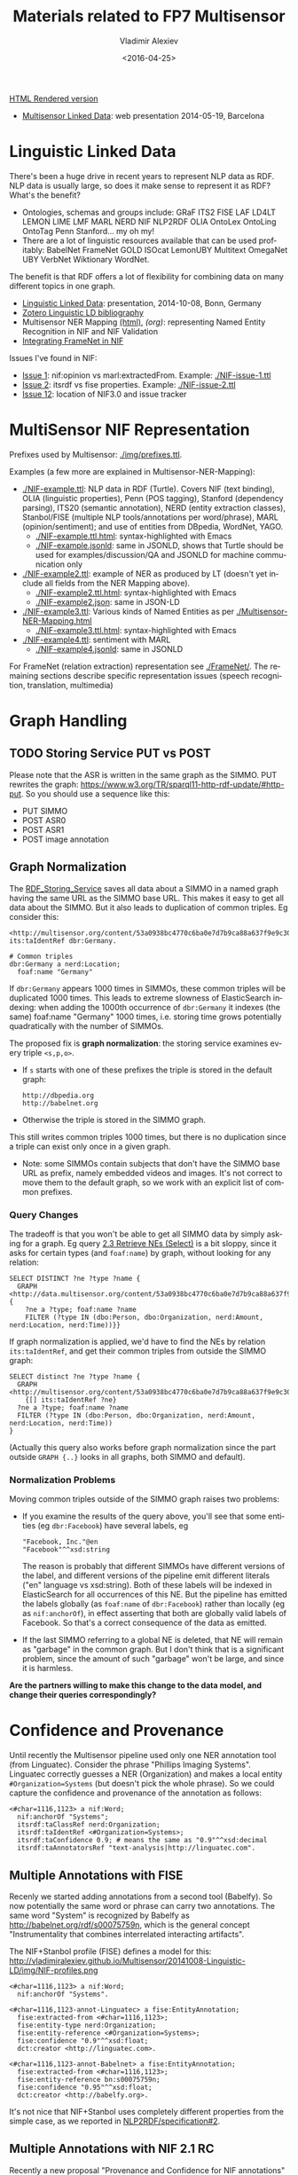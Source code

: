 #+TITLE: Materials related to FP7 Multisensor
#+DATE: <2016-04-25>
#+AUTHOR: Vladimir Alexiev
#+EMAIL: vladimir.alexiev@ontotext.com
#+OPTIONS: ':nil *:t -:t ::t <:t H:5 \n:nil ^:{} arch:headline author:t c:nil
#+OPTIONS: creator:comment d:(not "LOGBOOK") date:t e:t email:nil f:t inline:t num:t
#+OPTIONS: p:nil pri:nil stat:t tags:t tasks:t tex:t timestamp:t toc:t todo:t |:t
#+CREATOR: Emacs 25.0.50.1 (Org mode 8.2.10)
#+DESCRIPTION:
#+EXCLUDE_TAGS: noexport
#+KEYWORDS:
#+LANGUAGE: en
#+SELECT_TAGS: export

[[http://VladimirAlexiev.github.io/Multisensor/index.html][HTML Rendered version]]

- [[./20140519-Multisensor-LD/Multisensor-LD.html][Multisensor Linked Data]]: web presentation 2014-05-19, Barcelona

* Linguistic Linked Data
There's been a huge drive in recent years to represent NLP data as RDF. NLP data is usually large, so does it make sense to represent it as RDF? What's the benefit?
- Ontologies, schemas and groups include: GRaF ITS2 FISE LAF LD4LT LEMON LIME LMF MARL NERD NIF NLP2RDF OLIA OntoLex OntoLing OntoTag Penn Stanford... my oh my!
- There are a lot of linguistic resources available that can be used profitably: BabelNet FrameNet GOLD ISOcat LemonUBY Multitext OmegaNet UBY VerbNet Wiktionary WordNet.
The benefit is that RDF offers a lot of flexibility for combining data on many different topics in one graph.
- [[./20141008-Linguistic-LD/][Linguistic Linked Data]]:  presentation, 2014-10-08, Bonn, Germany
- [[https://www.zotero.org/groups/linguistic_ld/items][Zotero Linguistic LD bibliography]]
- Multisensor NER Mapping [[./Multisensor-NER-Mapping.html][(html)]], [[Multisensor-NER-Mapping.org][(org)]]: representing Named Entity Recognition in NIF and NIF Validation
- [[./FrameNet][Integrating FrameNet in NIF]]

Issues I've found in NIF:
- [[https://github.com/NLP2RDF/specification/issues/1][Issue 1]]: nif:opinion vs marl:extractedFrom. Example: [[./NIF-issue-1.ttl]]
- [[https://github.com/NLP2RDF/specification/issues/2][Issue 2]]: itsrdf vs fise properties. Example: [[./NIF-issue-2.ttl]]
- [[https://github.com/NLP2RDF/ontologies/issues/12][Issue 12]]: location of NIF3.0 and issue tracker

* MultiSensor NIF Representation
Prefixes used by Multisensor: [[./img/prefixes.ttl]].

Examples (a few more are explained in Multisensor-NER-Mapping):
- [[./NIF-example.ttl]]: NLP data in RDF (Turtle). Covers NIF (text binding), OLIA (linguistic properties), Penn (POS tagging), Stanford (dependency parsing), ITS20 (semantic annotation), NERD (entity extraction classes), Stanbol/FISE (multiple NLP tools/annotations per word/phrase), MARL (opinion/sentiment); and use of entities from DBpedia, WordNet, YAGO.
  - [[./NIF-example.ttl.html]]: syntax-highlighted with Emacs
  - [[./NIF-example.jsonld]]: same in JSONLD, shows that Turtle should be used for examples/discussion/QA and JSONLD for machine communication only
- [[./NIF-example2.ttl]]: example of NER as produced by LT (doesn't yet include all fields from the NER Mapping above).
  - [[./NIF-example2.ttl.html]]: syntax-highlighted with Emacs
  - [[./NIF-example2.json]]: same in JSON-LD
- [[./NIF-example3.ttl]]: Various kinds of Named Entities as per [[./Multisensor-NER-Mapping.html]]
  - [[./NIF-example3.ttl.html]]: syntax-highlighted with Emacs
- [[./NIF-example4.ttl]]: sentiment with MARL
  - [[./NIF-example4.jsonld]]: same in JSONLD

For FrameNet (relation extraction) representation see [[./FrameNet/]].
The remaining sections describe specific representation issues (speech recognition, translation, multimedia)

* Graph Handling
** TODO Storing Service PUT vs POST
Please note that the ASR is written in the same graph as the SIMMO. 
PUT rewrites the graph: https://www.w3.org/TR/sparql11-http-rdf-update/#http-put.
So you should use a sequence like this:
- PUT SIMMO
- POST ASR0
- POST ASR1
- POST image annotation

** Graph Normalization
The [[http://mklab2.iti.gr/multisensor/index.php/RDF_Storing_Service][RDF_Storing_Service]] saves all data about a SIMMO in a named graph having the same URL as the SIMMO base URL.
This makes it easy to get all data about the SIMMO.
But it also leads to duplication of common triples. Eg consider this:
#+BEGIN_SRC Turtle
<http://multisensor.org/content/53a0938bc4770c6ba0e7d7b9ca88a637f9e9c30488#char=100,107> its:taIdentRef dbr:Germany.

# Common triples
dbr:Germany a nerd:Location;
  foaf:name "Germany"
#+END_SRC
If ~dbr:Germany~ appears 1000 times in SIMMOs, these common triples will be duplicated 1000 times.
This leads to extreme slowness of ElasticSearch indexing:
when adding the 1000th occurrence of ~dbr:Germany~ it indexes (the same) foaf:name "Germany" 1000 times,
i.e. storing time grows potentially quadratically with the number of SIMMOs.

The proposed fix is *graph normalization*: the storing service examines every triple ~<s,p,o>~.
- If ~s~ starts with one of these prefixes the triple is stored in the default graph:
  : http://dbpedia.org
  : http://babelnet.org
- Otherwise the triple is stored in the SIMMO graph.
This still writes common triples 1000 times,
but there is no duplication since a triple can exist only once in a given graph.
- Note: some SIMMOs contain subjects that don't have the SIMMO base URL as prefix,
  namely embedded videos and images.
  It's not correct to move them to the default graph, so we work with an explicit list of common prefixes.

*** Query Changes
The tradeoff is that you won't be able to get all SIMMO data by simply asking for a graph.
Eg query [[https://docs.google.com/document/d/1FfkiiTYvrLzHJ5P5j34NRVGPbXml0ndpNtiNbH2osRw/edit#heading%3Dh.ngkjkg5b5zze][2.3 Retrieve NEs (Select)]] is a bit sloppy, since it asks for certain types (and ~foaf:name~) by graph, without looking for any relation:
#+BEGIN_SRC sparql
SELECT DISTINCT ?ne ?type ?name {
  GRAPH <http://data.multisensor.org/content/53a0938bc4770c6ba0e7d7b9ca88a637f9e9c30488> {
    ?ne a ?type; foaf:name ?name
    FILTER (?type IN (dbo:Person, dbo:Organization, nerd:Amount, nerd:Location, nerd:Time))}}
#+END_SRC

If graph normalization is applied, we'd have to find the NEs by relation ~its:taIdentRef~,
and get their common triples from outside the SIMMO graph:
#+BEGIN_SRC sparql
SELECT distinct ?ne ?type ?name {
  GRAPH <http://multisensor.org/content/53a0938bc4770c6ba0e7d7b9ca88a637f9e9c30488>
    {[] its:taIdentRef ?ne}
  ?ne a ?type; foaf:name ?name
  FILTER (?type IN (dbo:Person, dbo:Organization, nerd:Amount, nerd:Location, nerd:Time))
}
#+END_SRC
(Actually this query also works before graph normalization since the part outside ~GRAPH {..}~ looks in all graphs, both SIMMO and default).

*** Normalization Problems
Moving common triples outside of the SIMMO graph raises two problems:
- If you examine the results of the query above, you'll see that some entities (eg ~dbr:Facebook~) have several labels, eg
  : "Facebook, Inc."@en
  : "Facebook"^^xsd:string
  The reason is probably that different SIMMOs have different versions of the label, and different versions of the pipeline emit different literals ("en" language vs xsd:string).
  Both of these labels will be indexed in ElasticSearch for all occurrences of this NE.
  But the pipeline has emitted the labels globally (as ~foaf:name~ of ~dbr:Facebook~) rather than locally (eg as ~nif:anchorOf~),
  in effect asserting that both are globally valid labels of Facebook.
  So that's a correct consequence of the data as emitted.
- If the last SIMMO referring to a global NE is deleted, that NE will remain as "garbage" in the common graph.
  But I don't think that is a significant problem, since the amount of such "garbage" won't be large, and since it is harmless.

*Are the partners willing to make this change to the data model, and change their queries correspondingly?*

* Confidence and Provenance
Until recently the Multisensor pipeline used only one NER annotation tool (from Linguatec).
Consider the phrase "Phillips Imaging Systems". Linguatec correctly guesses a NER (Organization) and makes a local entity ~#Organization=Systems~ (but doesn't pick the whole phrase).
So we could capture the confidence and provenance of the annotation as follows:
#+BEGIN_SRC Turtle
<#char=1116,1123> a nif:Word;
  nif:anchorOf "Systems";
  itsrdf:taClassRef nerd:Organization;
  itsrdf:taIdentRef <#Organization=Systems>;
  itsrdf:taConfidence 0.9; # means the same as "0.9"^^xsd:decimal
  itsrdf:taAnnotatorsRef "text-analysis|http://linguatec.com".
#+END_SRC

** Multiple Annotations with FISE
Recenly we started adding annotations from a second tool (Babelfy).
So now potentially the same word or phrase can carry two annotations.
The same word "System" is recognized by Babelfy as http://babelnet.org/rdf/s00075759n, which is the general concept "Instrumentality that combines interrelated interacting artifacts".

The NIF+Stanbol profile (FISE) defines a model for this:\\
http://vladimiralexiev.github.io/Multisensor/20141008-Linguistic-LD/img/NIF-profiles.png

#+BEGIN_SRC Turtle
<#char=1116,1123> a nif:Word;
  nif:anchorOf "Systems".

<#char=1116,1123-annot-Linguatec> a fise:EntityAnnotation;
  fise:extracted-from <#char=1116,1123>;
  fise:entity-type nerd:Organization;
  fise:entity-reference <#Organization=Systems>;
  fise:confidence "0.9"^^xsd:float;
  dct:creator <http://linguatec.com>.

<#char=1116,1123-annot-Babelnet> a fise:EntityAnnotation;
  fise:extracted-from <#char=1116,1123>;
  fise:entity-reference bn:s00075759n;
  fise:confidence "0.95"^^xsd:float;
  dct:creator <http://babelfy.org>.
#+END_SRC

It's not nice that NIF+Stanbol uses completely different properties from the simple case, as we reported in [[https://github.com/NLP2RDF/specification/issues/2][NLP2RDF/specification#2]].

** Multiple Annotations with NIF 2.1 RC
Recently a new proposal "Provenance and Confidence for NIF annotations" was published, motivated by the FREME project.
It is part of a developing NIF 2.1 specification (currently at Release Candidate stage):
- published: http://nif.readthedocs.org/en/2.1-rc/prov-and-conf.html
- source: https://github.com/NLP2RDF/documentation/tree/2.1-RC/docs (last edit mid-Jan 2016, 3 months ago)

It is somewhat better than FISE, but we still don't know whether it's stable and can be relied upon (asked in [[https://github.com/NLP2RDF/documentation/issues/1][NLP2RDF/documentation#1]]).

The same annotations as in the previous section could be represented as follows:
#+BEGIN_SRC Turtle
<#char=1116,1123> a nif:Word;
  nif:anchorOf "Systems";
  nif:annotationUnit <#char=1116,1123-annot-Linguatec>, <#char=1116,1123-annot-Babelnet>.

<#char=1116,1123-annot-Linguatec> a nif:AnnotationUnit;
  itsrdf:taClassRef nerd:Organization
  itsrdf:taIdentRef <#Organization=Systems>; # local generated entity
  nif:confidence 0.9;
  nif:provenance <http://linguatec.com>.

<#char=1116,1123-annot-Babelnet> a nif:AnnotationUnit;
  itsrdf:taIdentRef bn:s00075759n; # general concept "System"
  nif:confidence 0.95;
  nif:provenance <http://babelfy.org>.
#+END_SRC

Note: the above is in accordance with section [[http://nif.readthedocs.org/en/2.1-rc/prov-and-conf.html#using-only-generic-provenance-and-confidence-properties][Using only Generic Provenance and Confidence Properties]].
The first section [[http://nif.readthedocs.org/en/2.1-rc/prov-and-conf.html#provenance-and-confidence-using-companion-properties][Using Companion Properties]] describes using different properties in pairs:
- nif:taClassConf & nif:taClassProv for itsrdf:taClassRef
- nif:taIdentConf & nif:taIdentProv for itsrdf:taIdentRef
However, the Linguatec annotation always emits both Class and Ident, so it's more appropriate to use the single (generic) properties.

** NIF 2.1 RC Backward Incompatibility

*FLASH update*: NIF 2.1 RC is still very unstable (development is ongoing at https://github.com/NLP2RDF/ontologies/tree/nif2.1). 
On 14 Mar 2016 a massive change was made ([[https://github.com/NLP2RDF/ontologies/commit/6a1685a13931d49c1ded294478e508b5836e2201][Modularisation of NIF]]) that split out relevant parts to [[https://github.com/NLP2RDF/ontologies/blob/nif2.1/nif-annotation/nif-annotation.ttl][nif-annotation.ttl]] and a separate namespace ~nif-ann:~. 
Commit notes:
- introduced a separated NIF Annotation ontology module
- added deprecation and redirection pointers for annotations vocab previously in NIF Core that was migrated to NIF Annotation
- introduced a NIF Incubator ontology document for tentative NIF parts
- moved translation vocabulary to NIF Incubator
It deprecated a bunch of elements in [[https://github.com/NLP2RDF/ontologies/blob/nif2.1/nif-core/nif-core.ttl][nif-core.ttl]] (namespace ~nif:~), so it's backward incompatible (posted as [[https://github.com/NLP2RDF/ontologies/issues/16][NLP2RDF/ontologies#16]]).
I think this one change will prevent us from using NIF 2.1 in Multisensor.

** Singling Out an Annotation
Both NIF+Stanbol and NIF 2.1 RC allow one annotation to be singled out and represented "inline" (in a direct way).
This is important, since the direct way is more economical, and this matters when we are considering millions of annotations.
NIF 2.1 RC specifically describes such case, relegating "alternative, less probable entity linking results" to an indirect representation.

Assume that in the above example, we single out the Linguatec annotation. 
We can represent this as follows in NIF+Stanbol:
#+BEGIN_SRC Turtle
<#char=1116,1123> a nif:Word;
  nif:anchorOf "Systems";
  # direct annotation
  itsrdf:taClassRef nerd:Organization;
  itsrdf:taIdentRef <#Organization=Systems>;
  itsrdf:taConfidence 0.9;
  itsrdf:taAnnotatorsRef "text-analysis|http://linguatec.com".

<#char=1116,1123-annot-Babelnet> a fise:EntityAnnotation;
  # indirect annotation
  fise:extracted-from <#char=1116,1123>;
  fise:entity-reference bn:s00075759n;
  fise:confidence "0.95"^^xsd:float;
  dct:creator <http://babelfy.org>.
#+END_SRC

We can also represent it in NIF 2.1 RC as follows:
#+BEGIN_SRC Turtle
<#char=1116,1123> a nif:Word;
  nif:anchorOf "Systems";
  # direct annotation
  itsrdf:taClassRef nerd:Organization
  itsrdf:taIdentRef <#Organization=Systems>; # local generated entity
  nif:confidence 0.9;
  nif:provenance <http://linguatec.com>;
  # indirect annotation
  nif:annotationUnit <#char=1116,1123-annot-Babelnet>.

<#char=1116,1123-annot-Babelnet> a nif:AnnotationUnit;
  itsrdf:taIdentRef bn:s00075759n; # general concept "System"
  nif:confidence 0.95;
  nif:provenance <http://babelfy.org>.
#+END_SRC

NIF 2.1 RC has the advantage that it uses the same properties in both the direct and indirect annotation.
In contrast, the NIF+Stanbol approach uses different properties and also:
- ~itsrdf:taAnnotatorsRef~ is not a URL but a specially formatted string (coming from the XML heritage of ITS, see [[https://www.w3.org/TR/its20/#annotators-ref-usage-scenarios][5.7 ITS Tools Annotation]])
- ~fise:confidence~ is specified as a xsd:float while itsrdf:taConfidence is xsd:decimal

*Remaining question*
- How to single out one annotation as "primary"
- How to inform the pipeline so the other annotations are made as indirect (~nif:AnnotationUnit~)
If we cannot do this dynamically, then we should emit the less numerous annotations using the indirect way.

* Generic vs Specific Babelnet Concepts
The Concept Extraction Service makes a distinction between Generic vs Specific Babelnet concepts,
which is used by the Summarization service.
- Generic concepts
- Specific concepts are specific to the Multisensor domain,
  which are recognized by statistical analysis over the Multisensor SIMMO corpus.
Consider the following example: "Wind turbines are complex engineering systems":
- bn:s00081274n "wind turbine" is a specific concept, which we represent as ~nif:taClassRef ms:SpecificConcept~
- bn:s00075759n "system" is a generic concept, which we represent as ~nif:taClassRef ms:GenericConcept~
Comparing sec [[*Multiple Annotations with FISE]] where we used separate nodes for each annotation, 
here we use a single node per annotation:
#+BEGIN_SRC Turtle
<#char=0,45> a nif:Context;
  nif:isString "Wind turbines are complex engineering systems".

<#char=0,13> a nif:Phrase;
  nif:referenceContext <#char=0,45>;
  nif:beginIndex 0;
  nif:endIndex 13;
  nif:anchorOf "Wind turbines";
  nif:taIdentRef bn:s00081274n;
  nif:taClassRef ms:SpecificConcept.

<#char=38,45> a nif:Word;
  nif:referenceContext <#char=0,45>;
  nif:beginIndex 38;
  nif:endIndex 45;
  nif:anchorOf "system";
  nif:taIdentRef bn:s00075759n;
  nif:taClassRef ms:GenericConcept.
#+END_SRC

The Concept Extraction Service will also emit the labels of the recognized Babelnet concepts.
These will be put in the default graph, not in per-SIMMO graphs, see sec [[*Graph Normalization]].
Babelnet uses ~lemon:isReferenceOf~ and ~lemon:LexicalSense~ to express the labels, but we use a simpler representation with ~skos:prefLabel~:
#+BEGIN_SRC Turtle
bn:s00081274n a skos:Concept; skos:prefLabel "wind turbine"@en, "aerogenerador"@es.
bn:s00075759n a skos:Concept; skos:prefLabel "system"@en, "sistema"@es.
#+END_SRC

The two new classes that we use are defined in the MS ontology:
#+BEGIN_SRC Turtle
ms: a owl:Ontology;
  rdfs:label "Multisensor ontology";
  owl:versionInfo "1.0".

ms:GenericConcept a rdfs:Class;
  rdfs:subClassOf skos:Concept;
  rdfs:label "GenericConcept";
  rdfs:comment "Concept that doesn't belong to a specific domain";
  rdfs:isDefinedBy ms: .

ms:SpecificConcept a rdfs:Class;
  rdfs:subClassOf skos:Concept;
  rdfs:label "SpecificConcept";
  rdfs:comment "Concept from the specific Multisensor domain (determined by statistical analysis over the Multisensor corpus)";
  rdfs:isDefinedBy ms: .
#+END_SRC

* Multimedia Annotation
Multisensor includes 2 multimedia services that need to be integrated in RDF:
1. Automatic Speech Recognition (ASR) that provides raw text extracted from the video; followed by concept extraction.
2. Concept and Event Detection that provides a list of the concepts appearing in images/videos, with the degree of confidence.
This information should be useful for multimedia search. Then, we should be able to search for concepts that were detected in images, videos, and/or audio (speech recognition)

The basic NIF representation is like this:
- SIMMO
  - referenceContext
    - Sentences
      - Words/Phrases
        - taIdentRef = list of recognized Concepts / Named Entities 

We extend it for multimedia content as follows:
- SIMMO
  - hasPart StillImage = list of images present in the article
    - Annotation = list of Concepts/Events detected per image, with confidence score
  - hasPart MovingImage = list of videos present in the article
    - Annotation = list of 3..5 most confident Concepts/Events detected in the video, with confidence score
    - hasCaption = text extracted by Automatic Speech recognition
      - taIdentRef = list of recognized Concepts / Named Entities 
    - hasPart StillImage = list of some frames (images) extracted by CED
      - Annotation = list of Concepts/Events detected per image, with confidence score

*IMPORTANT: all puml triples are just for making the diagrams below and should not be emitted*

** Automatic Speech Recognition
The audio track of videos embedded in articles (SIMMOs) is passed through Automatic Speech Recognition (ASR).
This results in two products:
- Plain text *Transcript* that is passed through text analysis (NER and other NIF annotations).
  The transcript is analyzed same as the main article text. So it has similar structure to the SIMMO, with the following differences
  - The transcript doesn't have sentence boundaries thus no NIF sentence structure.
  - The transcript doesn't have context properties such as author, publication date, etc
  - The transcript is subsidiary to the article, following this nesting structure:
    - *Article* -dct:hasPart-> *Video* -ms:hasCaption-> *Caption* <-nif:sourceUrl- *Transcript*
    - Note: I considered inserting Video - *Audio* - Caption
      but decided against it since we don't have any statements about the Audio
- Structured *Captions* in [[https://w3c.github.io/webvtt/][WebVTT: The Web Video Text Tracks]] format (MIME type "text/vtt").
  The Caption file is not stored in RDF, only a link to it is in RDF

[[./img/NIF-ASR.ttl]] \\
[[./img/NIF-ASR.png]]

Notes:
- Assume that http://blog.hgtv.com/terror/2014/09/08/video is тhe 0th video in http://blog.hgtv.com/terror/2014/09/08/article
- Both the article and video mention "Germany" which is recognized as a named entity.
  This is just for the sake of illustration and comparison, and we don't show any other NIF statements
- I assume the video is accessed from the source URL and not copied to an MS server (that assumption is probably wrong).
  We make statements against the video URL, rather than making a MS URL (same as for Images).
  If copied to an MS server, it's better to make statements against that URL
- I assume the Caption is stored on a MS server in the indicated directory.
  If different, change the URL accordingly, but think about permanence
- The Transcript (bottom  nif:Context) uses the Caption as nif:sourceUrl.
- The Transcript's URL is subsidiary to (has as prefix) the SIMMO URL. Since we can't use two ~#~ in a URL, we use ~-~ before the ~transcript~ part and ~#~ after it. The number 0 is the sequential count (0th video)

*** Aside: ISOcat & GOLD
I was hoping that I can find a property to express "ASR transcript of an audio" in the ISOcat register or GOLD.
There's nothing appropriate in GOLD but I found an entry in http://www.isocat.org/rest/profile/19:
- PID: http://www.isocat.org/datcat/DC-4064
- Identifier: audioTranscription
- Definition: The conversion of the spoken word to a text format in the same language.
- Source: http://www.forensic-audio.net/spanish-transcription-vs-audio-translation.php (the source site doesn't exist anymore)
This is also available as RDF at http://www.isocat.org/datcat/DC-4064.rdf (which redirects to http://www.isocat.org/rest/dc/4064.rdf), but the info is minimal:
#+BEGIN_SRC Turtle
<http://www.isocat.org/datcat/DC-4064>
  rdfs:comment  "The conversion of the spoken word to a text format in the same language."@en ;
  rdfs:label    "audio transcription"@en .
#+END_SRC
The datahub entry for ISOcat https://datahub.io/dataset/isocat claims that
full profiles are available as RDF at https://catalog.clarin.eu/isocat/rest/profile/19.rdf, but this link is broken.
I found an (unofficial?) RDF dump of profile 5 at http://www.sfs.uni-tuebingen.de/nalida/images/isocat/profile-5-full.rdf
but not of profile 19.

What is worse, there is no property name defined (eg ~isocat:audioTranscription~), no domain and range.
We'll certainly won't use something like ~isocat:DC-4064~ to name our properties.
A disappointment.

** Basic Image Annotation
Before describing how an image in SIMMO is annotated, let's consider how to annotate (enrich) a *single* image.
Since images are not text, NIF mechanisms are completely inappropriate: there are no nif:Strings to be found in images.

Look at this image:\\
[[http://images.zeit.de/hamburg/stadtleben/2015-08/drage-vermisste/drage-vermisste-540x304.jpg][http://images.zeit.de/hamburg/stadtleben/2015-08/drage-vermisste/drage-vermisste-540x304.jpg]]

*NOTE:* It's recommended to copy the images to an internal server, to ensure that they
will be available in the future. If the above image disappears, any statements about its
URL become sort of useless.

CERTH has software that can annotate it with heuristic tags and confidence, eg like this
(many more tags are produced for this image):

#+BEGIN_SRC
Concepts3_Or_More_People # 0.731893
Amateur_Video            # 0.884379
Armed_Person             # 0.35975
#+END_SRC

We can represent this in RDF using various alternatives. The selected one is in sec [[*Representing Confidence with Stanbol FISE]].

*** Open Annotation
*(NOTE: This is the basic step. Sec [[*Representing Confidence with Stanbol FISE]] shows the full representation)*

The [[http://www.w3.org/TR/annotation-model/][Web Annotation Data Model]] (also known as Open Annotation, OA) is widely used for all
kinds of associating two or several resources: bookmarking, tagging, commenting,
annotating, transcription (associating the image of eg handwritten text with the
deciphered textual resources), compositing pieces of a manuscript (SharedCanvas), etc.

The OA ontology has gone through a huge number of revisions at various sites. To avoid confusion:
- The latest ontology is dated 2015-08-20 and is published at
  http://w3c.github.io/web-annotation/vocabulary/wd/. It's still a draft (some editorial
  text is missing), but the ontology is usable
- The master file is at https://raw.githubusercontent.com/w3c/web-annotation/gh-pages/vocabulary/oa.ttl
- The namespace URL http://www.w3.org/ns/oa serves an *obsolete* version

We represent image annotations as [[http://www.w3.org/TR/annotation-model/#semantic-tags][oa:SemanticTag]]:
- The image is the *target*, tags are (linked to) *bodies*
- The tags are expressed as ~oa:SemanticTag~. 
- OA asks us to describe the nature of the relation as a specific [[http://www.w3.org/TR/annotation-model/#motivations][oa:motivatedBy]]. In this
  case I picked *oa:tagging*.
- We state the nature of the resource as rdf:type dctype:Image, and its mime type as
  dc:format.
- We record basic creation (provenance) information.
[[./img/annot-image-oa.ttl]]\\
[[./img/annot-image-oa.png]]

Unfortunately OA has no standard way to express confidence, which is essential for this
use case. I have raised this as https://github.com/restful-open-annotation/spec/issues/3.
Above we use a custom property *ms:confidence*, and in further subsections I show other
options.

*** Representing Confidence with Stanbol FISE
Apache Stanbol defines an "enhancement structure" using the FISE ontology,
which amongst other things defines ~fise:confidence~.
We want to use [[http://stanbol.apache.org/docs/trunk/components/enhancer/enhancementstructure.html#fisetopicannotation][fise:TopicAnnotation]] that goes like this:\\
http://stanbol.apache.org/docs/trunk/components/enhancer/es_topicannotation.png

As you see, it points to ~fise:TextAnnotation~ using ~dc:relation~;
if [[http://stanbol.apache.org/docs/trunk/components/enhancer/enhancementstructure.html#overview-on-the-stanbol-enhancement-structure][you scroll to the top]], you'll see that points further to the (textual) annotated resource (~ContentItem~):
we don't want that since we have image not text. But there are
also ~fise:extracted-from~ (dashed arrows) pointing directly to the resource.
The *NIF+Stanbol* profile shows the same idea of using ~fise:extracted-from~ directly:\\
[[./20141008-Linguistic-LD/img/NIF-profiles.png]]

We bastardize the ontology a bit:
- skip ~dc:relation~, as we don't have ~fise:TextAnnotation~
- skip ~fise:entity-label~, as it just repeats skos:prefLabel of the concept
- skip ~fise:entity-type~, as it just repeats rdf:type of the concept
[[./img/annot-image-fise.ttl]]\\
[[./img/annot-image-fise.png]]

**** Removing Redundancy
- The construct of using ~skos:related~ is doubtful and [[https://lists.w3.org/Archives/Public/public-annotation/2015Sep/0184.html][will likely be removed]], but for now we'll use it
- The direct link ~fise:extracted-from~ to the image is redundant since ~oa:hasTarget~ already points there. So we can skip it

*** Representing Confidence with FAM
*(IMPORTANT: Ignore this section, it's not needed now.)*

The FusePoolP3 Annotation Model (FAM) has invesigated merging of OA, NIF and Stanbol FISE, and defines ~fam:confidence~ that we can use. Some links:
- https://github.com/fusepoolP3/overall-architecture/blob/master/wp3/fp-anno-model/fp-anno-model.md
- http://events.linuxfoundation.org/sites/events/files/slides/ApacheCon-Stanbol-FAM.pdf
- http://www.slideshare.net/linkedtv/linking-media-and-data-using-apache-marmotta-lime-workshop-keynote
- https://github.com/wikier/apache-marmotta-tutorial-iswc2014

We would use fam:TopicAnnotation: see a mapping from [[https://github.com/fusepoolP3/overall-architecture/blob/master/wp3/fp-anno-model/fp-anno-model.md#famTopicClassification_transformation][fise:TopicAnnotation to fam:TopicAnnotation]].
But because this results in an isomorphic graph structure, we don't show it here.

*** Representing Confidence with Reification
*(IMPORTANT: Ignore this section, it's not needed now.)*

A tried and true (although criticized by some) way of adding statements to relations is
[[http://patterns.dataincubator.org/book/reified-statement.html][RDF Reification]] that uses ~rdf:Statement, rdf:subject, rdf:predicate, rdf:object~ (a lot
more details in [[https://www.safaribooksonline.com/library/view/practical-rdf/0596002637/ch04s03.html][Practical RDF # Reification: The RDF Big Ugly]] at O'Reilly Safari. For
brevity we represent only one of the tags. It looks like this, but the diagram hides some
of the complexity so please see the turtle.
[[./img/annot-image-reif.ttl]]\\
[[./img/annot-image-reif.png]]

** Annotating Images
Assume that ~http://blog.hgtv.com/terror/2014/09/08/image.jpg~ is an 0th image in ~http://blog.hgtv.com/terror/2014/09/08/article~ and:
- The article mentions SWAT, which is coreferenced to ~dbr:SWAT~
- CED has recognized in the image the same ~dbr:SWAT~ with confidence 0.9
- CED has recognized a local concept ~ms-concept:Concepts3_Or_More_People~ with lower confidence 0.3
We follow the approach in sec [[*Representing Confidence with Stanbol FISE]], but remove the redundant link ~fise:entity-reference~

[[./img/SIMMO-annot-image.ttl]]\\
[[./img/SIMMO-annot-image.png]]

** Annotating Videos
CED extracts the 3..5 most confident Concepts/Events detected in a video, with confidence score. We represent this exactly the same as in the previous sec [[*Annotating Images]], just using the appropriate rdf:type (dctype:MovingImage) and dc:format ("video/mp4") for the video.

[[./img/SIMMO-annot-video.ttl]]\\
[[./img/SIMMO-annot-video.png]]

** Annotating Video Frames
To annotate a video frame, we use Web Annotation's [[https://www.w3.org/TR/annotation-model/#specific-resources][Specific Resources]] 
and a [[https://www.w3.org/TR/annotation-model/#fragment-selector][Fragment Selector]] that conforms to the [[https://www.w3.org/TR/media-frags/][Media Fragments]] specification.
Assume the same video as in the previous section, 
and that frame(s) from second 30 to second 31 are annotated. 
This corresponds to a selector ~#t=30,31~
(see [[https://www.w3.org/TR/media-frags/#naming-time][Temporal Dimension]] for more details including NPT vs SMPTE vs real-world clock). 
We show only one annotated concept for simplicity.

[[./img/SIMMO-annot-frame.ttl]]\\
[[./img/SIMMO-annot-frame.png]]

The dashed arrow ~dct:hasPart~ says that the frame (fragment) is part of the video. 
It is optional: it allows direct access to the annotated frames, but is redundant.

* TODO Translation
Use case: we have original text in DE that is machine-translated to EN, then annotated with NER and other NIF annotations.

[[http://www.slideshare.net/m1ci/nif-tutorial][FREME NIF Tutorial]]:
- slide 16 uses itsrdf:target to point to target (translated) text of a nif:String, but you make furtter statements about the translated text
- slide 18 shows an idea how to represent translated text as an independent document, but uses a made-up property itsrdf:translatedAs

[[http://www.w3.org/community/ontolex/wiki/Final_Model_Specification#Translation][The OntoLex vartrans]] module suggests 5 ways to represent translation. But all of them put us firmly in OntoLex land:
- the senses in source and target language share a reference to a shared concept
- class vartrans:Translation with properties vartrans:source and vartrans:target pointing the source and target sense
- property vartrans:translation that points from source to target sense
- property vartrans:translatableAs that points from source to target lexical entry
- class vartrans:TranslationSet that points to a number of vartrans:member vartrans:Translation instances

Another option is to use PROV:
- [[http://www.w3.org/TR/prov-o/#hadPrimarySource][prov:hadPrimarySource]] is the only property that mentions "translation"
- nif:wasConvertedFrom is a subprop of prov:wasDerivedFrom

* Social Linked Data
SMAP is a MS module that does network analysis over social networks.
It gets some tweets based on keywords or hashtags, and then determines the importance of various posters:
- ms:has_page_rank
- ms:has_reachability
- ms:has_global_influence: a comnbination of the two

** Example: single keywords
- We crawled two sets of tweets based on two *keywords*: "cars" and "RDF"
- The first guy (~valexiev1~) has posted on both topics. He knows a bit about "cars" but a lot about "RDF"
- The second guy (~johnSmith~) has posted only on the "cars" topic. He knows a lot about "cars".
(These names are completely random ;-).

Representation:
- We use a namespace ~mssoc:~ where we put MS Social network data.
- The RDF representation follows the [[http://rdfs.org/sioc/spec/][SIOC]] ontology, complemented with MS properties where needed.
- Keywords are strings, so we use dc:subject to express them.
- The graph allows a journalist to compare the importance of the same poster across keywords
[[./img/SMAP-example.ttl]] ([[./img/SMAP-example.ttl.html]] is syntax highlighted):\\
[[./img/SMAP-example.png]]

** Example: multiple hashtags
- We crawled one set of tweets based on multiple *hashtags*.
- We make the topic URLs by concatenating the sorted tags (a bit too long but works).
- We don't have the user names, only user IDs.
- Hashtags are resources (separately addressable), so we use dct:subject to express them
- We put each hashtag in a separate dct:subject. This would allow someone to analyze topic  intersection.
[[./img/SMAP-example2.ttl]] ([[./img/SMAP-example2.ttl.html]] is syntax highlighted):\\
[[./img/SMAP-example2.png]]

TODO:
- Decide whether to split into more coherent hashtag groups, and do separate analyses. Eg:
  - energy_crisis.energy_policy.renewable vs
  - dishwasher.homeappliances
- Decide whether and what named graphs to use. For now we'll use just one, with URL ~mssoc:~

** Tweets Related to Article
Assume we can collect tweets related to a crawled article (SIMMO).
- Assume that "energiewende" is a major topic of SIMMO http://data.multisensorproject.eu/content/1983754939468 (this URL is made up and doesn't resolve)
- The tweet http://twitter.com/MSR_Future/status/605786079153627136 talks about #energiewende
We can express the tweet as sioc:Post. We'll express just basic data:
- sioc:content: "@UNFCCC @EnergiewendeGER That's great, just a shame it does not translate into lower CO2. #Energiewende"
- sioc:has_creator: http://twitter.com/MSR_Future (or if we don't have access to the user name, we can use the user id just like above).
- dct:date: posted on 2 Jun 2015 at 8:20 PM
TODO: it would be nice to extract the hashtags and mentions

[[./img/SMAP-tweet.ttl]]:\\
[[./img/SMAP-tweet.png]]

Possible extensions:
- If we start sourcing ~Posts~ from other places (eg Facebook), we should link the ~Post~
  and ~UserAccount~ to *twitter:* as a ~sioc:Forum~ or ~sioc:Site~.
- If we want to express more diverse relations than a general ~sioc:about~, we can use OA
  (see sec [[*Open Annotation]]) and oa:motivatedBy. The SIMMO will be the *target* of annotation,
  and the tweet is the *body*.

